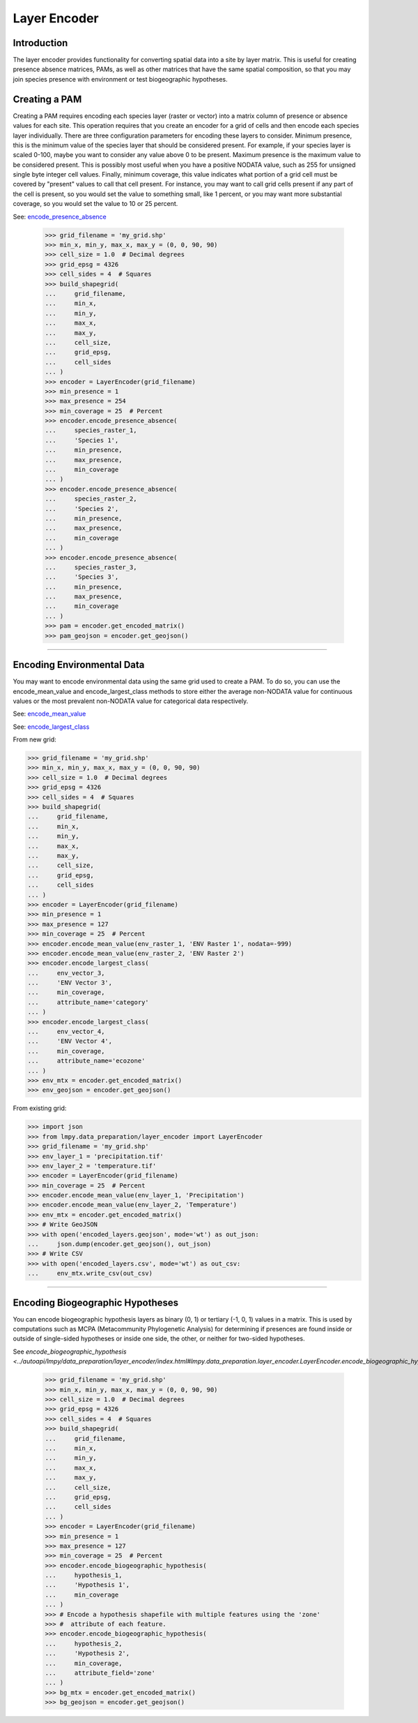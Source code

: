 =============
Layer Encoder
=============

Introduction
============
The layer encoder provides functionality for converting spatial data into a
site by layer matrix.  This is useful for creating presence absence matrices,
PAMs, as well as other matrices that have the same spatial composition, so
that you may join species presence with environment or test biogeographic
hypotheses.

Creating a PAM
==============

Creating a PAM requires encoding each species layer (raster or vector) into a
matrix column of presence or absence values for each site.  This operation
requires that you create an encoder for a grid of cells and then encode each
species layer individually.  There are three configuration parameters for
encoding these layers to consider.  Minimum presence, this is the minimum value
of the species layer that should be considered present.  For example, if your
species layer is scaled 0-100, maybe you want to consider any value above 0 to
be present.  Maximum presence is the maximum value to be considered present.
This is possibly most useful when you have a positive NODATA value, such as 255
for unsigned single byte integer cell values.  Finally, minimum coverage, this
value indicates what portion of a grid cell must be covered by "present" values
to call that cell present.  For instance, you may want to call grid cells
present if any part of the cell is present, so you would set the value to
something small, like 1 percent, or you may want more substantial coverage, so
you would set the value to 10 or 25 percent.

See: `encode_presence_absence <../autoapi/lmpy/data_preparation/layer_encoder/index.html#lmpy.data_preparation.layer_encoder.LayerEncoder.encode_presence_absence>`_

    >>> grid_filename = 'my_grid.shp'
    >>> min_x, min_y, max_x, max_y = (0, 0, 90, 90)
    >>> cell_size = 1.0  # Decimal degrees
    >>> grid_epsg = 4326
    >>> cell_sides = 4  # Squares
    >>> build_shapegrid(
    ...     grid_filename,
    ...     min_x,
    ...     min_y,
    ...     max_x,
    ...     max_y,
    ...     cell_size,
    ...     grid_epsg,
    ...     cell_sides
    ... )
    >>> encoder = LayerEncoder(grid_filename)
    >>> min_presence = 1
    >>> max_presence = 254
    >>> min_coverage = 25  # Percent
    >>> encoder.encode_presence_absence(
    ...     species_raster_1,
    ...     'Species 1',
    ...     min_presence,
    ...     max_presence,
    ...     min_coverage
    ... )
    >>> encoder.encode_presence_absence(
    ...     species_raster_2,
    ...     'Species 2',
    ...     min_presence,
    ...     max_presence,
    ...     min_coverage
    ... )
    >>> encoder.encode_presence_absence(
    ...     species_raster_3,
    ...     'Species 3',
    ...     min_presence,
    ...     max_presence,
    ...     min_coverage
    ... )
    >>> pam = encoder.get_encoded_matrix()
    >>> pam_geojson = encoder.get_geojson()

----

Encoding Environmental Data
===========================
You may want to encode environmental data using the same grid used to create a
PAM.  To do so, you can use the encode_mean_value and encode_largest_class
methods to store either the average non-NODATA value for continuous values or
the most prevalent non-NODATA value for categorical data respectively.

See: `encode_mean_value <../autoapi/lmpy/data_preparation/layer_encoder/index.html#lmpy.data_preparation.layer_encoder.LayerEncoder.encode_mean_value>`_

See: `encode_largest_class <../autoapi/lmpy/data_preparation/layer_encoder/index.html#lmpy.data_preparation.layer_encoder.LayerEncoder.encode_largest_class>`_

From new grid:

.. code-block:: python

    >>> grid_filename = 'my_grid.shp'
    >>> min_x, min_y, max_x, max_y = (0, 0, 90, 90)
    >>> cell_size = 1.0  # Decimal degrees
    >>> grid_epsg = 4326
    >>> cell_sides = 4  # Squares
    >>> build_shapegrid(
    ...     grid_filename,
    ...     min_x,
    ...     min_y,
    ...     max_x,
    ...     max_y,
    ...     cell_size,
    ...     grid_epsg,
    ...     cell_sides
    ... )
    >>> encoder = LayerEncoder(grid_filename)
    >>> min_presence = 1
    >>> max_presence = 127
    >>> min_coverage = 25  # Percent
    >>> encoder.encode_mean_value(env_raster_1, 'ENV Raster 1', nodata=-999)
    >>> encoder.encode_mean_value(env_raster_2, 'ENV Raster 2')
    >>> encoder.encode_largest_class(
    ...     env_vector_3,
    ...     'ENV Vector 3',
    ...     min_coverage,
    ...     attribute_name='category'
    ... )
    >>> encoder.encode_largest_class(
    ...     env_vector_4,
    ...     'ENV Vector 4',
    ...     min_coverage,
    ...     attribute_name='ecozone'
    ... )
    >>> env_mtx = encoder.get_encoded_matrix()
    >>> env_geojson = encoder.get_geojson()

From existing grid:

.. code-block:: python

    >>> import json
    >>> from lmpy.data_preparation/layer_encoder import LayerEncoder
    >>> grid_filename = 'my_grid.shp'
    >>> env_layer_1 = 'precipitation.tif'
    >>> env_layer_2 = 'temperature.tif'
    >>> encoder = LayerEncoder(grid_filename)
    >>> min_coverage = 25  # Percent
    >>> encoder.encode_mean_value(env_layer_1, 'Precipitation')
    >>> encoder.encode_mean_value(env_layer_2, 'Temperature')
    >>> env_mtx = encoder.get_encoded_matrix()
    >>> # Write GeoJSON
    >>> with open('encoded_layers.geojson', mode='wt') as out_json:
    ...     json.dump(encoder.get_geojson(), out_json)
    >>> # Write CSV
    >>> with open('encoded_layers.csv', mode='wt') as out_csv:
    ...     env_mtx.write_csv(out_csv)

----

Encoding Biogeographic Hypotheses
=================================

You can encode biogeographic hypothesis layers as binary (0, 1) or tertiary
(-1, 0, 1) values in a matrix.  This is used by computations such as MCPA
(Metacommunity Phylogenetic Analysis) for determining if presences are found
inside or outside of single-sided hypotheses or inside one side, the other, or
neither for two-sided hypotheses.

See `encode_biogeographic_hypothesis <../autoapi/lmpy/data_preparation/layer_encoder/index.html#lmpy.data_preparation.layer_encoder.LayerEncoder.encode_biogeographic_hypothesis`>_

    >>> grid_filename = 'my_grid.shp'
    >>> min_x, min_y, max_x, max_y = (0, 0, 90, 90)
    >>> cell_size = 1.0  # Decimal degrees
    >>> grid_epsg = 4326
    >>> cell_sides = 4  # Squares
    >>> build_shapegrid(
    ...     grid_filename,
    ...     min_x,
    ...     min_y,
    ...     max_x,
    ...     max_y,
    ...     cell_size,
    ...     grid_epsg,
    ...     cell_sides
    ... )
    >>> encoder = LayerEncoder(grid_filename)
    >>> min_presence = 1
    >>> max_presence = 127
    >>> min_coverage = 25  # Percent
    >>> encoder.encode_biogeographic_hypothesis(
    ...     hypothesis_1,
    ...     'Hypothesis 1',
    ...     min_coverage
    ... )
    >>> # Encode a hypothesis shapefile with multiple features using the 'zone'
    >>> #  attribute of each feature.
    >>> encoder.encode_biogeographic_hypothesis(
    ...     hypothesis_2,
    ...     'Hypothesis 2',
    ...     min_coverage,
    ...     attribute_field='zone'
    ... )
    >>> bg_mtx = encoder.get_encoded_matrix()
    >>> bg_geojson = encoder.get_geojson()

